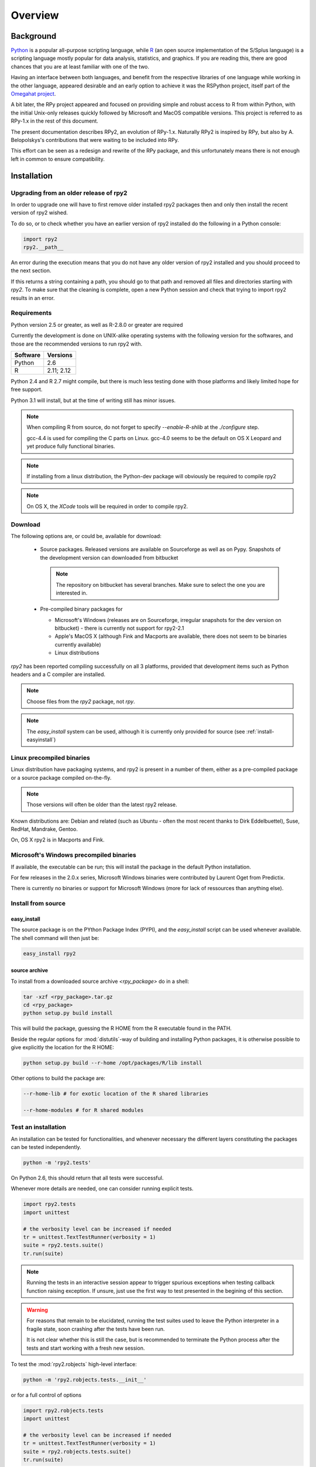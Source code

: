 

********
Overview
********


Background
==========

`Python`_ is a popular
all-purpose scripting language, while `R`_ (an open source implementation
of the S/Splus language)
is a scripting language mostly popular for data analysis, statistics, and
graphics. If you are reading this, there are good chances that you are
at least familiar with one of the two.

.. _Python: http://www.python.org
.. _R: http://www.r-project.org

Having an interface between both languages, and benefit from the respective
libraries of one language while working in the other language, appeared
desirable and an early option to achieve it was the RSPython project,
itself part of the `Omegahat project`_.

A bit later, the RPy project appeared and focused on providing simple and
robust access to R from within Python, with the initial Unix-only releases
quickly followed by Microsoft and MacOS compatible versions.
This project is referred to as RPy-1.x in the
rest of this document.

.. _Omegahat project: http://www.omegahat.org/RSPython

The present documentation describes RPy2, an evolution of RPy-1.x.
Naturally RPy2 is inspired by RPy, but also by A. Belopolskys's contributions
that were waiting to be included into RPy.

This effort can be seen as a redesign and rewrite of the RPy package, and this
unfortunately means there is not enough left in common to ensure compatibility.


Installation
============

Upgrading from an older release of rpy2
---------------------------------------

In order to upgrade one will have to first remove older
installed rpy2 packages then and only then install
the recent version of rpy2 wished.

To do so, or to check whether you have an earlier version
of rpy2 installed do the following in a Python console:

.. code-block:: python

   import rpy2
   rpy2.__path__

An error during the execution means that you do not have any older
version of rpy2 installed and you should proceed to the next section.

If this returns a string containing a path, you should go to that path
and removed all files and directories starting with *rpy2*. To make sure
that the cleaning is complete, open a new Python session and check that
trying to import rpy2 results in an error.


Requirements
------------

Python version 2.5 or greater, as well as R-2.8.0 or greater are required

Currently the development is done on UNIX-alike operating systems with the
following version for the softwares, and those are the recommended
versions to run rpy2 with.

======== ===========
Software Versions
======== ===========
 Python   2.6
 R        2.11; 2.12
======== ===========

Python 2.4 and R 2.7 might compile, but there is much less testing done with
those platforms and likely limited hope for free support.

Python 3.1 will install, but at the time of writing still has minor issues.

.. note::

   When compiling R from source, do not forget to specify
   *--enable-R-shlib* at the *./configure* step.

   gcc-4.4 is used for compiling the C parts on Linux.
   gcc-4.0 seems to be the default on OS X Leopard and yet produce
   fully functional binaries.

.. note::

   If installing from a linux distribution, the Python-dev package will
   obviously be required to compile rpy2

.. note::

   On OS X, the *XCode* tools will be required in order to compile rpy2.


Download
--------

The following options are, or could be, available for download:

  * Source packages. Released versions are available on Sourceforge as well as
    on Pypy. Snapshots of the development version can downloaded from
    bitbucket

    .. note::
       The repository on bitbucket has several branches. Make sure to select
       the one you are interested in.

  * Pre-compiled binary packages for

    * Microsoft's Windows (releases are on Sourceforge, irregular snapshots
      for the dev version on bitbucket) - there is currently not support for rpy2-2.1

    * Apple's MacOS X (although Fink and Macports are available, there does not
      seem to be binaries currently available)

    * Linux distributions

`rpy2` has been reported compiling successfully on all 3 platforms, provided
that development items such as Python headers and a C compiler are installed.

.. note::
   Choose files from the `rpy2` package, not `rpy`.

.. note::
   The *easy_install* system can be used,
   although it is currently only provided for source
   (see :ref:`install-easyinstall`)

Linux precompiled binaries
--------------------------

Linux distribution have packaging systems, and rpy2 is present
in a number of them, either as a pre-compiled package or a source
package compiled on-the-fly.

.. note:: 

   Those versions will often be older than the latest rpy2 release.

Known distributions are: Debian and related (such as Ubuntu - often
the most recent thanks to Dirk Eddelbuettel), Suse, RedHat, Mandrake,
Gentoo.

On, OS X rpy2 is in Macports and Fink.


.. index::
  single: install;win32

Microsoft's Windows precompiled binaries
----------------------------------------

If available, the executable can be run; this will install the package
in the default Python installation.

For few releases in the 2.0.x series, Microsoft Windows binaries were contributed
by Laurent Oget from Predictix.

There is currently no binaries or support for Microsoft Windows (more for lack of
ressources than anything else).

.. index::
  single: install;source

Install from source
-------------------

.. _install-easyinstall:

easy_install
^^^^^^^^^^^^

The source package is on the PYthon Package Index (PYPI), and the
*easy_install* script can be used whenever available.
The shell command will then just be:

.. code-block:: bash

   easy_install rpy2

.. _install-setup:

source archive
^^^^^^^^^^^^^^

To install from a downloaded source archive `<rpy_package>` do in a shell:

.. code-block:: bash

  tar -xzf <rpy_package>.tar.gz
  cd <rpy_package>
  python setup.py build install

This will build the package, guessing the R HOME from
the R executable found in the PATH.

Beside the regular options for :mod:`distutils`-way of building and installing
Python packages, it is otherwise possible to give explicitly the location for the R HOME:

.. code-block:: bash

   python setup.py build --r-home /opt/packages/R/lib install


Other options to build the package are:

.. code-block:: bash

   --r-home-lib # for exotic location of the R shared libraries

   --r-home-modules # for R shared modules


.. index::
  single: test;whole installation

Test an installation
--------------------

An installation can be tested for functionalities, and whenever necessary 
the different layers constituting the packages can be tested independently.

.. code-block:: bash

   python -m 'rpy2.tests'

On Python 2.6, this should return that all tests were successful.


Whenever more details are needed, one can consider running explicit tests.

.. code-block:: python

  import rpy2.tests
  import unittest

  # the verbosity level can be increased if needed
  tr = unittest.TextTestRunner(verbosity = 1)
  suite = rpy2.tests.suite()
  tr.run(suite)

.. note:: 

   Running the tests in an interactive session appear to trigger spurious exceptions
   when testing callback function raising exception. If unsure, just use the first way
   to test presented in the begining of this section.

.. warning::

  For reasons that remain to be elucidated, running the test suites used to leave the Python
  interpreter in a fragile state, soon crashing after the tests have been run.

  It is not clear whether this is still the case, but is recommended to terminate the 
  Python process after the tests and start working with a fresh new session.


To test the :mod:`rpy2.robjects` high-level interface:

.. code-block:: bash

  python -m 'rpy2.robjects.tests.__init__'

or for a full control of options

.. code-block:: python

  import rpy2.robjects.tests
  import unittest

  # the verbosity level can be increased if needed
  tr = unittest.TextTestRunner(verbosity = 1)
  suite = rpy2.robjects.tests.suite()
  tr.run(suite)

If interested in the lower-level interface, the tests can be run with:

.. code-block:: bash

  python -m 'rpy2.rinterface.tests.__init__'

or for a full control of options

.. code-block:: python

  import rpy2.rinterface.tests
  import unittest

  # the verbosity level can be increased if needed
  tr = unittest.TextTestRunner(verbosity = 1)
  suite = rpy2.rinterface.tests.suite()
  tr.run(suite)


Contents
========

The package is made of several sub-packages or modules:

:mod:`rpy2.rpy_classic`
-----------------------

Higher-level interface similar to the one in RPy-1.x.
This is provided for compatibility reasons, as well as to facilitate the migration
to RPy2.


:mod:`rpy2.robjects`
--------------------

Higher-level interface, when ease-of-use matters most.


:mod:`rpy2.rinterface`
----------------------

Low-level interface to R, when speed and flexibility
matter most. Here the programmer gets close(r) to R's C-level
API.

:mod:`rpy2.rlike`
-----------------

Data structures and functions to mimic some of R's features and specificities



Design notes
============


When designing rpy2, attention was given to make:

- the use of the module simple from both a Python or R user's perspective

- minimize the need for knowledge about R, and the need for tricks and workarounds.

- the possibility to customize a lot while remaining at the Python level (without having to go down to C-level).


:mod:`rpy2.robjects` implements an extension to the interface in
:mod:`rpy2.rinterface` by extending the classes for R
objects defined there with child classes.

The choice of inheritance was made to facilitate the implementation
of mostly inter-exchangeable classes between :mod:`rpy2.rinterface`
and :mod:`rpy2.robjects`. For example, an :class:`rpy2.rinterface.SexpClosure`
can be given any :class:`rpy2.robjects.RObject` as a parameter while
any :class:`rpy2.robjects.Function` can be given any
:class:`rpy2.rinterface.Sexp`. Because of R's functional basis,
a container-like extension is also present.

The module :mod:`rpy2.rpy_classic` is using delegation, letting us
demonstrate how to extend :mod:`rpy2.rinterface` with an alternative
to inheritance.


Acknowledgements
================

Acknowledgements go to the following individuals or group of individuals
for contributions, support, and early testing (by alphabetical order):

Alexander Belopolsky
Brad Chapman
Peter Cock
Contributors
Dirk Eddelbuettel
JRI author(s)
Thomas Kluyver
Walter Moreira 
Numpy list responders
Laurent Oget
John Owens
Nicolas Rapin
R authors
R-help list responders
Grzegorz Slodkowicz
Nathaniel Smith
Gregory Warnes




    
